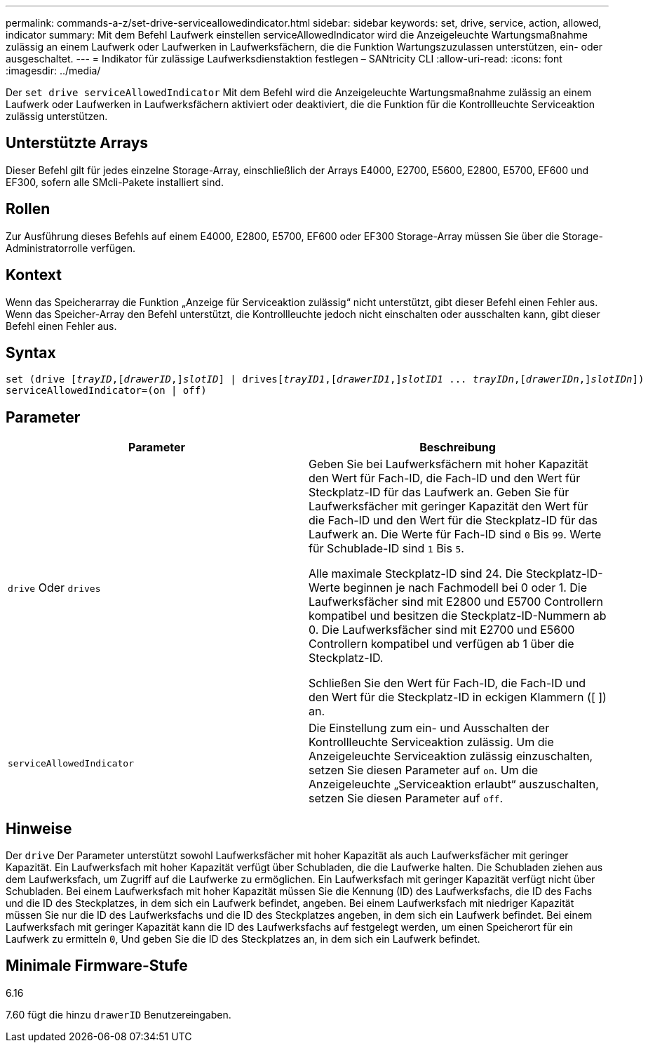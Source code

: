 ---
permalink: commands-a-z/set-drive-serviceallowedindicator.html 
sidebar: sidebar 
keywords: set, drive, service, action, allowed, indicator 
summary: Mit dem Befehl Laufwerk einstellen serviceAllowedIndicator wird die Anzeigeleuchte Wartungsmaßnahme zulässig an einem Laufwerk oder Laufwerken in Laufwerksfächern, die die Funktion Wartungszuzulassen unterstützen, ein- oder ausgeschaltet. 
---
= Indikator für zulässige Laufwerksdienstaktion festlegen – SANtricity CLI
:allow-uri-read: 
:icons: font
:imagesdir: ../media/


[role="lead"]
Der `set drive serviceAllowedIndicator` Mit dem Befehl wird die Anzeigeleuchte Wartungsmaßnahme zulässig an einem Laufwerk oder Laufwerken in Laufwerksfächern aktiviert oder deaktiviert, die die Funktion für die Kontrollleuchte Serviceaktion zulässig unterstützen.



== Unterstützte Arrays

Dieser Befehl gilt für jedes einzelne Storage-Array, einschließlich der Arrays E4000, E2700, E5600, E2800, E5700, EF600 und EF300, sofern alle SMcli-Pakete installiert sind.



== Rollen

Zur Ausführung dieses Befehls auf einem E4000, E2800, E5700, EF600 oder EF300 Storage-Array müssen Sie über die Storage-Administratorrolle verfügen.



== Kontext

Wenn das Speicherarray die Funktion „Anzeige für Serviceaktion zulässig“ nicht unterstützt, gibt dieser Befehl einen Fehler aus. Wenn das Speicher-Array den Befehl unterstützt, die Kontrollleuchte jedoch nicht einschalten oder ausschalten kann, gibt dieser Befehl einen Fehler aus.



== Syntax

[source, cli, subs="+macros"]
----
set (drive pass:quotes[[_trayID_],pass:quotes[[_drawerID_,]]pass:quotes[_slotID_]] | drivespass:quotes[[_trayID1_],pass:quotes[[_drawerID1_,]]pass:quotes[_slotID1_] ... pass:quotes[_trayIDn_],pass:quotes[[_drawerIDn_,]]pass:quotes[_slotIDn_]])
serviceAllowedIndicator=(on | off)
----


== Parameter

[cols="2*"]
|===
| Parameter | Beschreibung 


 a| 
`drive` Oder `drives`
 a| 
Geben Sie bei Laufwerksfächern mit hoher Kapazität den Wert für Fach-ID, die Fach-ID und den Wert für Steckplatz-ID für das Laufwerk an. Geben Sie für Laufwerksfächer mit geringer Kapazität den Wert für die Fach-ID und den Wert für die Steckplatz-ID für das Laufwerk an. Die Werte für Fach-ID sind `0` Bis `99`. Werte für Schublade-ID sind `1` Bis `5`.

Alle maximale Steckplatz-ID sind 24. Die Steckplatz-ID-Werte beginnen je nach Fachmodell bei 0 oder 1. Die Laufwerksfächer sind mit E2800 und E5700 Controllern kompatibel und besitzen die Steckplatz-ID-Nummern ab 0. Die Laufwerksfächer sind mit E2700 und E5600 Controllern kompatibel und verfügen ab 1 über die Steckplatz-ID.

Schließen Sie den Wert für Fach-ID, die Fach-ID und den Wert für die Steckplatz-ID in eckigen Klammern ([ ]) an.



 a| 
`serviceAllowedIndicator`
 a| 
Die Einstellung zum ein- und Ausschalten der Kontrollleuchte Serviceaktion zulässig. Um die Anzeigeleuchte Serviceaktion zulässig einzuschalten, setzen Sie diesen Parameter auf `on`. Um die Anzeigeleuchte „Serviceaktion erlaubt“ auszuschalten, setzen Sie diesen Parameter auf `off`.

|===


== Hinweise

Der `drive` Der Parameter unterstützt sowohl Laufwerksfächer mit hoher Kapazität als auch Laufwerksfächer mit geringer Kapazität. Ein Laufwerksfach mit hoher Kapazität verfügt über Schubladen, die die Laufwerke halten. Die Schubladen ziehen aus dem Laufwerksfach, um Zugriff auf die Laufwerke zu ermöglichen. Ein Laufwerksfach mit geringer Kapazität verfügt nicht über Schubladen. Bei einem Laufwerksfach mit hoher Kapazität müssen Sie die Kennung (ID) des Laufwerksfachs, die ID des Fachs und die ID des Steckplatzes, in dem sich ein Laufwerk befindet, angeben. Bei einem Laufwerksfach mit niedriger Kapazität müssen Sie nur die ID des Laufwerksfachs und die ID des Steckplatzes angeben, in dem sich ein Laufwerk befindet. Bei einem Laufwerksfach mit geringer Kapazität kann die ID des Laufwerksfachs auf festgelegt werden, um einen Speicherort für ein Laufwerk zu ermitteln `0`, Und geben Sie die ID des Steckplatzes an, in dem sich ein Laufwerk befindet.



== Minimale Firmware-Stufe

6.16

7.60 fügt die hinzu `drawerID` Benutzereingaben.
